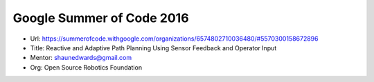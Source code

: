 Google Summer of Code 2016
==========================

- Url: https://summerofcode.withgoogle.com/organizations/6574802710036480/#5570300158672896
- Title: Reactive and Adaptive Path Planning Using Sensor Feedback and Operator Input
- Mentor: shaunedwards@gmail.com
- Org: Open Source Robotics Foundation
